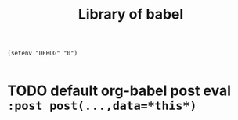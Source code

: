 #+title: Library of babel

#+begin_src elisp
(setenv "DEBUG" "0")
#+end_src

#+name: head
#+begin_src bash
#+end_src

* TODO default org-babel post eval ~:post post(...,data=*this*)~
#+name: post
#+begin_src python :results output raw :var
#+end_src
